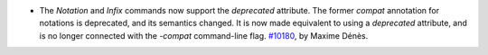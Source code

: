 - The `Notation` and `Infix` commands now support the `deprecated`
  attribute. The former `compat` annotation for notations is
  deprecated, and its semantics changed. It is now made equivalent to using
  a `deprecated` attribute, and is no longer connected with the `-compat`
  command-line flag.
  `#10180 <https://github.com/coq/coq/pull/10180>`_, by Maxime Dénès.
